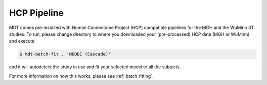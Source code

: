 ************
HCP Pipeline
************
MDT comes pre-installed with Human Connectome Project (HCP) compatible pipelines for the MGH and the WuMinn 3T studies.
To run, please change directory to where you downloaded your (pre-processed) HCP data (MGH or WuMinn) and execute:

.. code-block:: console

    $ mdt-batch-fit . 'NODDI (Cascade)'

and it will autodetect the study in use and fit your selected model to all the subjects.

For more information on how this works, please see :ref:`batch_fitting`.
